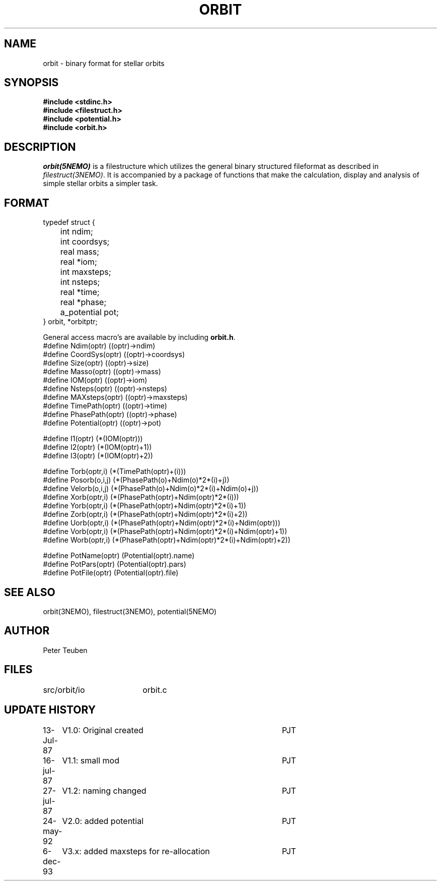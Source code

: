 .TH ORBIT 5NEMO "6 December 1993" 
.SH NAME
orbit \- binary format for stellar orbits 
.SH SYNOPSIS
.nf
\fB#include <stdinc.h>
#include <filestruct.h>
#include <potential.h>
#include <orbit.h>\fP
.fi
.SH DESCRIPTION
\fIorbit(5NEMO)\fP  is a filestructure which utilizes 
the general binary
structured fileformat as described in \fIfilestruct(3NEMO)\fP.
It is accompanied by a package of functions that make the calculation,
display and analysis of simple stellar orbits a simpler task.
.SH FORMAT
.nf
typedef struct {
	int   ndim;
	int   coordsys;
	real  mass;
	real  *iom;
	int   maxsteps;
	int   nsteps;
	real  *time;
	real  *phase;
	a_potential pot;
} orbit, *orbitptr;
.fi
.PP
General access macro's are available by including \fBorbit.h\fP.
.nf
#define Ndim(optr)      ((optr)->ndim)
#define CoordSys(optr)  ((optr)->coordsys)
#define Size(optr)      ((optr)->size)
#define Masso(optr)     ((optr)->mass)
#define IOM(optr)       ((optr)->iom)
#define Nsteps(optr)    ((optr)->nsteps)
#define MAXsteps(optr)  ((optr)->maxsteps)
#define TimePath(optr)  ((optr)->time)
#define PhasePath(optr) ((optr)->phase)
#define Potential(optr) ((optr)->pot)

#define I1(optr)        (*(IOM(optr)))
#define I2(optr)        (*(IOM(optr)+1))
#define I3(optr)        (*(IOM(optr)+2))

#define Torb(optr,i)    (*(TimePath(optr)+(i)))
#define Posorb(o,i,j)   (*(PhasePath(o)+Ndim(o)*2*(i)+j))
#define Velorb(o,i,j)   (*(PhasePath(o)+Ndim(o)*2*(i)+Ndim(o)+j))
#define Xorb(optr,i)    (*(PhasePath(optr)+Ndim(optr)*2*(i)))
#define Yorb(optr,i)    (*(PhasePath(optr)+Ndim(optr)*2*(i)+1))
#define Zorb(optr,i)    (*(PhasePath(optr)+Ndim(optr)*2*(i)+2))
#define Uorb(optr,i)    (*(PhasePath(optr)+Ndim(optr)*2*(i)+Ndim(optr)))
#define Vorb(optr,i)    (*(PhasePath(optr)+Ndim(optr)*2*(i)+Ndim(optr)+1))
#define Worb(optr,i)    (*(PhasePath(optr)+Ndim(optr)*2*(i)+Ndim(optr)+2))

#define PotName(optr)   (Potential(optr).name)
#define PotPars(optr)   (Potential(optr).pars)
#define PotFile(optr)   (Potential(optr).file)

.fi
.SH "SEE ALSO"
orbit(3NEMO), filestruct(3NEMO), potential(5NEMO)
.SH AUTHOR
Peter Teuben
.SH FILES
.nf
.ta +2.5i
src/orbit/io	orbit.c
.fi
.SH "UPDATE HISTORY"
.nf
.ta +1.0i +4.0i
13-Jul-87	V1.0: Original created	PJT
16-jul-87	V1.1: small mod  	PJT
27-jul-87	V1.2: naming changed	PJT
24-may-92	V2.0: added potential	PJT
6-dec-93	V3.x: added maxsteps for re-allocation	PJT
.fi
